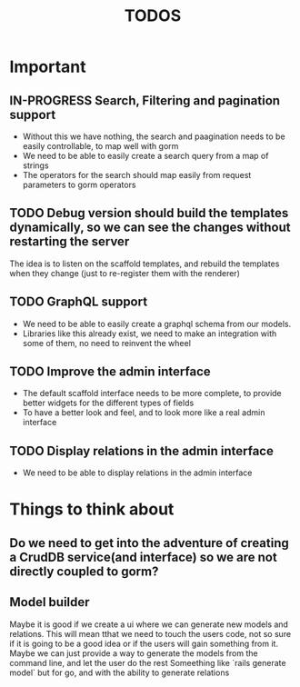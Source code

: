 #+title: TODOS 

* Important

** IN-PROGRESS Search, Filtering and pagination support
   - Without this we have nothing, the search and paagination needs to be easily controllable, to map well with gorm
   - We need to be able to easily create a search query from a map of strings
   - The operators for the search should map easily from request parameters to gorm operators

** TODO Debug version should build the templates dynamically, so we can see the changes without restarting the server
   The idea is to listen on the scaffold templates, and rebuild the templates when they change (just to re-register them with the renderer)

** TODO GraphQL support
   - We need to be able to easily create a graphql schema from our models.
   - Libraries like this already exist, we need to make an integration  with some of them, no need to reinvent the wheel

** TODO Improve the admin interface
   - The default scaffold interface needs to be more complete, to provide better widgets for the different types of fields
   - To have a better look and feel, and to look more like a real admin interface

** TODO Display relations in the admin interface
   - We need to be able to display relations in the admin interface

* Things to think about
** Do we need to get into the adventure of creating a CrudDB service(and interface) so we are not directly coupled to gorm?
** Model builder
   Maybe it is good if we create a ui where we can generate new models and relations. This will mean tthat we need to touch the users code, not so sure if it is going to be a good idea
   or if the users will gain something from it. Maybe we can just provide a way to generate the models from the command line, and let the user do the rest
   Someething like `rails generate model` but for go, and with the ability to generate relations
